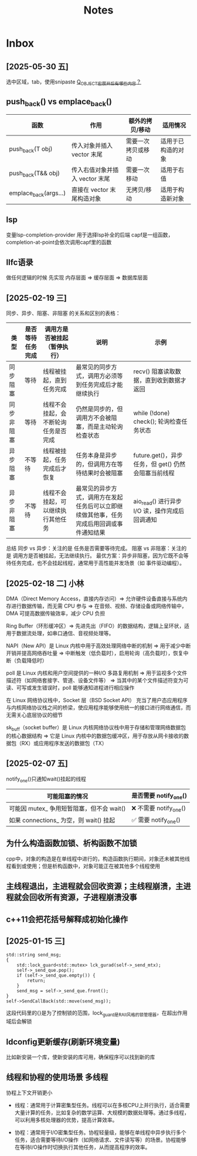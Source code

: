 #+TAGS: cpp(c) cmake(m) 网络(n) emacs(e) 多线程(p)
#+title: Notes

* Inbox
** [2025-05-30 五]
选中区域，tab，使用snipaste
[[file:~/.org/interview/qt/qt.org::*Q_OBJECT宏展开后有哪些内容？][Q_OBJECT宏展开后有哪些内容？]]
** push_back() vs emplace_back()
| 函数                  | 作用                           | 额外的拷贝/移动    | 适用情况           |
|-----------------------+--------------------------------+--------------------+--------------------|
| push_back(T obj)      | 传入对象并插入 vector 末尾     | 需要一次拷贝或移动 | 适用于已构造的对象 |
| push_back(T&& obj)    | 传入右值对象并插入 vector 末尾 | 需要一次移动       | 适用于右值         |
| emplace_back(args...) | 直接在 vector 末尾构造对象     | 无拷贝/移动        | 适用于构造新对象   |

** lsp
变量lsp-completion-provider
用于选择lsp补全的后端
capf是一组函数，completion-at-point会依次调用capf里的函数
** llfc语录
做任何逻辑的时候 先实现 内存层面 => 缓存层面 => 数据库层面



** [2025-02-19 三]
同步、异步、阻塞、非阻塞 的关系和区别的表格：
| 类型       | 是否等待任务完成 | 调用方是否被挂起（暂停执行）         | 说明                                                                                     | 示例                                                |
|------------+------------------+--------------------------------------+------------------------------------------------------------------------------------------+-----------------------------------------------------|
| 同步阻塞   | 等待             | 线程被挂起，直到任务完成             | 最常见的同步方式，调用方必须等到任务完成后才能继续执行                                   | recv() 阻塞读取数据，直到收到数据才返回             |
| 同步非阻塞 | 等待             | 线程不会挂起，会不断轮询任务是否完成 | 仍然是同步的，但调用方不会被阻塞，而是主动轮询检查状态                                   | while (!done) check(); 轮询检查任务状态             |
| 异步阻塞   | 不等待           | 线程被挂起，任务完成后才恢复         | 任务本身是异步的，但调用方在等待结果时会被阻塞                                           | future.get()，异步任务，但 get() 仍然会阻塞当前线程 |
| 异步非阻塞 | 不等待           | 线程不会挂起，可以继续执行其他任务   | 最常见的异步方式，调用方在发起任务后可以立即继续做其他事，任务完成后用回调或事件通知结果 | aio_read() 进行异步 I/O 读，操作完成后回调通知      |
总结
同步 vs 异步：关注的是 任务是否需要等待完成。
阻塞 vs 非阻塞：关注的是 调用方是否被挂起，无法继续执行。
最优方案：异步非阻塞，因为它既不会等待任务完成，也不会挂起线程，通常用于高性能并发场景（如 事件驱动编程）。

** [2025-02-18 二] 小林
DMA（Direct Memory Access，直接内存访问）=> 允许硬件设备直接与系统内存进行数据传输，而无需 CPU 参与 => 在音频、视频、存储设备或网络传输中，DMA 可提高数据传输效率，减少 CPU 负担

Ring Buffer（环形缓冲区）=> 先进先出（FIFO）的数据结构，逻辑上呈环状，适用于数据流处理，如串口通信、音视频处理等。

NAPI（New API）是 Linux 内核中用于高效处理网络中断的机制 => 用于减少中断开销并提高网络吞吐量 => 中断触发（低负载时），启用轮询（高负载时），恢复中断（负载降低时）

poll 是 Linux 内核和用户空间提供的一种I/O 多路复用机制 => 用于监视多个文件描述符（如网络套接字、管道、设备文件等） => 当其中的某个文件描述符变为可读、可写或发生错误时，poll 能够通知进程进行相应操作

在 Linux 网络协议栈中，Socket 层（BSD Socket API） 充当了用户态应用程序与内核网络协议栈之间的桥梁，使应用程序能够使用统一的接口进行网络通信，而无需关心底层协议的细节

sk_buff（socket buffer）是 Linux 内核网络协议栈中用于存储和管理网络数据包的核心数据结构 => 它是 Linux 内核中的数据包缓冲区，用于存放从网卡接收的数据包（RX）或应用程序发送的数据包（TX）
** [2025-02-07 五]
notify_one()只通知wait()挂起的线程
| 可能阻塞的情况                            | 是否需要 notify_one()   |
|-------------------------------------------+-------------------------|
| 可能因 mutex_ 争用短暂阻塞，但不会 wait() | ❌ 不需要 notify_one() |
| 如果 connections_ 为空，则 wait() 挂起    | ✅ 需要 notify_one()   |


** 为什么构造函数加锁、析构函数不加锁
cpp中，对象的构造是在单线程中进行的，构造函数执行期间，对象还未被其他线程看到或使用；但是析构函数中，对象可能正在被其他多个线程使用

** 主线程退出，主进程就会回收资源；主线程崩溃，主进程就会回收所有资源，子进程崩溃没事

** c++11会把花括号解释成初始化操作

** [2025-01-15 三]
#+begin_src c++
std::string send_msg;
{
	std::lock_guard<std::mutex> lck_gurad(self->_send_mtx);
	self->_send_que.pop();
	if (self->_send_que.empty()) {
		return;
	}
	send_msg = self->_send_que.front();
}
self->SendCallBack(std::move(send_msg));
#+end_src
这段代码里的{}是为了控制锁的范围，lock_guard是RAII风格的锁管理器，在超出作用域后会解锁

** ldconfig更新缓存(刷新环境变量)
比如新安装一个库，使新安装的库可用，确保程序可以找到新的库

** 线程和协程的使用场景 :多线程:
协程上下文开销更小
- 线程：通常用于计算密集型任务。线程可以在多核CPU上并行执行，适合需要大量计算的任务，比如复杂的数学运算、大规模的数据处理等。通过多线程，可以利用多核处理器的优势，提高计算效率。

- 协程：通常用于I/O密集型任务。协程轻量级，能够在单线程中异步执行多个任务，适合需要等待I/O操作（如网络请求、文件读写等）的场景。协程能够在等待I/O操作时切换执行其他任务，从而提高程序的效率。

